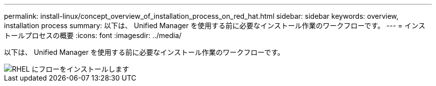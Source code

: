 ---
permalink: install-linux/concept_overview_of_installation_process_on_red_hat.html 
sidebar: sidebar 
keywords: overview, installation process 
summary: 以下は、 Unified Manager を使用する前に必要なインストール作業のワークフローです。 
---
= インストールプロセスの概要
:icons: font
:imagesdir: ../media/


[role="lead"]
以下は、 Unified Manager を使用する前に必要なインストール作業のワークフローです。

image::../media/install_flow_on_rhel.gif[RHEL にフローをインストールします]

